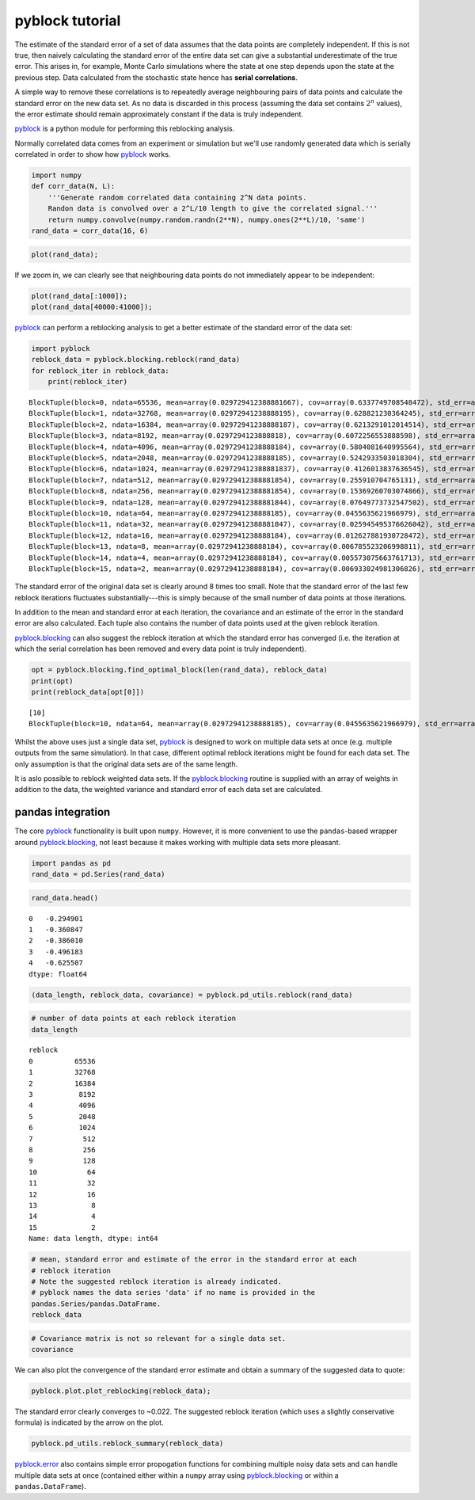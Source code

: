 
pyblock tutorial
================

The estimate of the standard error of a set of data assumes that the
data points are completely independent. If this is not true, then
naively calculating the standard error of the entire data set can give a
substantial underestimate of the true error. This arises in, for
example, Monte Carlo simulations where the state at one step depends
upon the state at the previous step. Data calculated from the stochastic
state hence has **serial correlations**.

A simple way to remove these correlations is to repeatedly average
neighbouring pairs of data points and calculate the standard error on
the new data set. As no data is discarded in this process (assuming the
data set contains :math:`2^n` values), the error estimate should remain
approximately constant if the data is truly independent.

`pyblock <api.html>`__ is a python module for performing this reblocking
analysis.

Normally correlated data comes from an experiment or simulation but
we'll use randomly generated data which is serially correlated in order
to show how `pyblock <api.html>`__ works.

.. code:: python

    import numpy
    def corr_data(N, L):
        '''Generate random correlated data containing 2^N data points.  
        Randon data is convolved over a 2^L/10 length to give the correlated signal.'''
        return numpy.convolve(numpy.random.randn(2**N), numpy.ones(2**L)/10, 'same')
    rand_data = corr_data(16, 6)
.. code:: python

    plot(rand_data);


.. image:: tutorial_files/tutorial_3_0.png


If we zoom in, we can clearly see that neighbouring data points do not
immediately appear to be independent:

.. code:: python

    plot(rand_data[:1000]);
    plot(rand_data[40000:41000]);


.. image:: tutorial_files/tutorial_5_0.png


`pyblock <api.html>`__ can perform a reblocking analysis to get a better
estimate of the standard error of the data set:

.. code:: python

    import pyblock
    reblock_data = pyblock.blocking.reblock(rand_data)
    for reblock_iter in reblock_data:
        print(reblock_iter)

.. parsed-literal::

    BlockTuple(block=0, ndata=65536, mean=array(0.029729412388881667), cov=array(0.6337749708548472), std_err=array(0.0031097650382892594), std_err_err=array(8.589659075051008e-06))
    BlockTuple(block=1, ndata=32768, mean=array(0.02972941238888195), cov=array(0.628821230364245), std_err=array(0.004380650753518188), std_err_err=array(1.711217811903889e-05))
    BlockTuple(block=2, ndata=16384, mean=array(0.02972941238888187), cov=array(0.6213291012014514), std_err=array(0.006158158716248116), std_err_err=array(3.402038032828577e-05))
    BlockTuple(block=3, ndata=8192, mean=array(0.0297294123888818), cov=array(0.6072256553888598), std_err=array(0.00860954270047692), std_err_err=array(6.726615807324491e-05))
    BlockTuple(block=4, ndata=4096, mean=array(0.02972941238888184), cov=array(0.5804081640995564), std_err=array(0.0119038318174598), std_err_err=array(0.00013153606075677518))
    BlockTuple(block=5, ndata=2048, mean=array(0.02972941238888185), cov=array(0.5242933503018304), std_err=array(0.01600008163891877), std_err_err=array(0.0002500623334367383))
    BlockTuple(block=6, ndata=1024, mean=array(0.029729412388881837), cov=array(0.4126013837636545), std_err=array(0.02007314222616115), std_err_err=array(0.00044377470816715493))
    BlockTuple(block=7, ndata=512, mean=array(0.029729412388881854), cov=array(0.255910704765131), std_err=array(0.02235677962597468), std_err_err=array(0.0006993326391359534))
    BlockTuple(block=8, ndata=256, mean=array(0.029729412388881854), cov=array(0.15369260703074866), std_err=array(0.024502280428847067), std_err_err=array(0.0010849792138732355))
    BlockTuple(block=9, ndata=128, mean=array(0.029729412388881844), cov=array(0.07649773732547502), std_err=array(0.02444664747680699), std_err_err=array(0.0015339190875488663))
    BlockTuple(block=10, ndata=64, mean=array(0.02972941238888185), cov=array(0.0455635621966979), std_err=array(0.026682028770755133), std_err_err=array(0.002377024048671685))
    BlockTuple(block=11, ndata=32, mean=array(0.029729412388881847), cov=array(0.025945495376626042), std_err=array(0.028474492629712717), std_err_err=array(0.003616264180239503))
    BlockTuple(block=12, ndata=16, mean=array(0.02972941238888184), cov=array(0.012627881930728472), std_err=array(0.02809346224071589), std_err_err=array(0.0051291409958865745))
    BlockTuple(block=13, ndata=8, mean=array(0.02972941238888184), cov=array(0.006785523206998811), std_err=array(0.029123708570078285), std_err_err=array(0.00778363852153464))
    BlockTuple(block=14, ndata=4, mean=array(0.02972941238888184), cov=array(0.005573075663761713), std_err=array(0.037326517597285024), std_err_err=array(0.015238486998060912))
    BlockTuple(block=15, ndata=2, mean=array(0.02972941238888184), cov=array(0.006933024981306826), std_err=array(0.05887709648626886), std_err_err=array(0.04163239418201536))


The standard error of the original data set is clearly around 8 times
too small. Note that the standard error of the last few reblock
iterations fluctuates substantially---this is simply because of the
small number of data points at those iterations.

In addition to the mean and standard error at each iteration, the
covariance and an estimate of the error in the standard error are also
calculated. Each tuple also contains the number of data points used at
the given reblock iteration.

`pyblock.blocking <pyblock.blocking.html>`__ can also suggest the
reblock iteration at which the standard error has converged (i.e. the
iteration at which the serial correlation has been removed and every
data point is truly independent).

.. code:: python

    opt = pyblock.blocking.find_optimal_block(len(rand_data), reblock_data)
    print(opt)
    print(reblock_data[opt[0]])

.. parsed-literal::

    [10]
    BlockTuple(block=10, ndata=64, mean=array(0.02972941238888185), cov=array(0.0455635621966979), std_err=array(0.026682028770755133), std_err_err=array(0.002377024048671685))


Whilst the above uses just a single data set, `pyblock <api.html>`__ is
designed to work on multiple data sets at once (e.g. multiple outputs
from the same simulation). In that case, different optimal reblock
iterations might be found for each data set. The only assumption is that
the original data sets are of the same length.

It is aslo possible to reblock weighted data sets. If the
`pyblock.blocking <pyblock.blocking.html>`__ routine is supplied with
an array of weights in addition to the data, the weighted variance and
standard error of each data set are calculated.

pandas integration
------------------

The core `pyblock <api.html>`__ functionality is built upon ``numpy``.
However, it is more convenient to use the ``pandas``-based wrapper
around `pyblock.blocking <pyblock.blocking.html>`__, not least because
it makes working with multiple data sets more pleasant.

.. code:: python

    import pandas as pd
    rand_data = pd.Series(rand_data)
.. code:: python

    rand_data.head()



.. parsed-literal::

    0   -0.294901
    1   -0.360847
    2   -0.386010
    3   -0.496183
    4   -0.625507
    dtype: float64



.. code:: python

    (data_length, reblock_data, covariance) = pyblock.pd_utils.reblock(rand_data)
.. code:: python

    # number of data points at each reblock iteration
    data_length



.. parsed-literal::

    reblock
    0          65536
    1          32768
    2          16384
    3           8192
    4           4096
    5           2048
    6           1024
    7            512
    8            256
    9            128
    10            64
    11            32
    12            16
    13             8
    14             4
    15             2
    Name: data length, dtype: int64



.. code:: python

    # mean, standard error and estimate of the error in the standard error at each 
    # reblock iteration
    # Note the suggested reblock iteration is already indicated.
    # pyblock names the data series 'data' if no name is provided in the
    pandas.Series/pandas.DataFrame.
    reblock_data



.. raw:: html

    <div style="max-height:1000px;max-width:1500px;overflow:auto;">
    <table border="1" class="dataframe">
      <thead>
        <tr>
          <th></th>
          <th colspan="4" halign="left">data</th>
        </tr>
        <tr>
          <th></th>
          <th>mean</th>
          <th>standard error</th>
          <th>standard error error</th>
          <th>optimal block</th>
        </tr>
        <tr>
          <th>reblock</th>
          <th></th>
          <th></th>
          <th></th>
          <th></th>
        </tr>
      </thead>
      <tbody>
        <tr>
          <th>0 </th>
          <td> 0.029729</td>
          <td> 0.003110</td>
          <td> 0.000009</td>
          <td>         </td>
        </tr>
        <tr>
          <th>1 </th>
          <td> 0.029729</td>
          <td> 0.004381</td>
          <td> 0.000017</td>
          <td>         </td>
        </tr>
        <tr>
          <th>2 </th>
          <td> 0.029729</td>
          <td> 0.006158</td>
          <td> 0.000034</td>
          <td>         </td>
        </tr>
        <tr>
          <th>3 </th>
          <td> 0.029729</td>
          <td> 0.008610</td>
          <td> 0.000067</td>
          <td>         </td>
        </tr>
        <tr>
          <th>4 </th>
          <td> 0.029729</td>
          <td> 0.011904</td>
          <td> 0.000132</td>
          <td>         </td>
        </tr>
        <tr>
          <th>5 </th>
          <td> 0.029729</td>
          <td> 0.016000</td>
          <td> 0.000250</td>
          <td>         </td>
        </tr>
        <tr>
          <th>6 </th>
          <td> 0.029729</td>
          <td> 0.020073</td>
          <td> 0.000444</td>
          <td>         </td>
        </tr>
        <tr>
          <th>7 </th>
          <td> 0.029729</td>
          <td> 0.022357</td>
          <td> 0.000699</td>
          <td>         </td>
        </tr>
        <tr>
          <th>8 </th>
          <td> 0.029729</td>
          <td> 0.024502</td>
          <td> 0.001085</td>
          <td>         </td>
        </tr>
        <tr>
          <th>9 </th>
          <td> 0.029729</td>
          <td> 0.024447</td>
          <td> 0.001534</td>
          <td>         </td>
        </tr>
        <tr>
          <th>10</th>
          <td> 0.029729</td>
          <td> 0.026682</td>
          <td> 0.002377</td>
          <td> &lt;---    </td>
        </tr>
        <tr>
          <th>11</th>
          <td> 0.029729</td>
          <td> 0.028474</td>
          <td> 0.003616</td>
          <td>         </td>
        </tr>
        <tr>
          <th>12</th>
          <td> 0.029729</td>
          <td> 0.028093</td>
          <td> 0.005129</td>
          <td>         </td>
        </tr>
        <tr>
          <th>13</th>
          <td> 0.029729</td>
          <td> 0.029124</td>
          <td> 0.007784</td>
          <td>         </td>
        </tr>
        <tr>
          <th>14</th>
          <td> 0.029729</td>
          <td> 0.037327</td>
          <td> 0.015238</td>
          <td>         </td>
        </tr>
        <tr>
          <th>15</th>
          <td> 0.029729</td>
          <td> 0.058877</td>
          <td> 0.041632</td>
          <td>         </td>
        </tr>
      </tbody>
    </table>
    <p>16 rows × 4 columns</p>
    </div>



.. code:: python

    # Covariance matrix is not so relevant for a single data set.
    covariance



.. raw:: html

    <div style="max-height:1000px;max-width:1500px;overflow:auto;">
    <table border="1" class="dataframe">
      <thead>
        <tr style="text-align: right;">
          <th></th>
          <th></th>
          <th>data</th>
        </tr>
        <tr>
          <th>reblock</th>
          <th></th>
          <th></th>
        </tr>
      </thead>
      <tbody>
        <tr>
          <th>0 </th>
          <th>data</th>
          <td> 0.633775</td>
        </tr>
        <tr>
          <th>1 </th>
          <th>data</th>
          <td> 0.628821</td>
        </tr>
        <tr>
          <th>2 </th>
          <th>data</th>
          <td> 0.621329</td>
        </tr>
        <tr>
          <th>3 </th>
          <th>data</th>
          <td> 0.607226</td>
        </tr>
        <tr>
          <th>4 </th>
          <th>data</th>
          <td> 0.580408</td>
        </tr>
        <tr>
          <th>5 </th>
          <th>data</th>
          <td> 0.524293</td>
        </tr>
        <tr>
          <th>6 </th>
          <th>data</th>
          <td> 0.412601</td>
        </tr>
        <tr>
          <th>7 </th>
          <th>data</th>
          <td> 0.255911</td>
        </tr>
        <tr>
          <th>8 </th>
          <th>data</th>
          <td> 0.153693</td>
        </tr>
        <tr>
          <th>9 </th>
          <th>data</th>
          <td> 0.076498</td>
        </tr>
        <tr>
          <th>10</th>
          <th>data</th>
          <td> 0.045564</td>
        </tr>
        <tr>
          <th>11</th>
          <th>data</th>
          <td> 0.025945</td>
        </tr>
        <tr>
          <th>12</th>
          <th>data</th>
          <td> 0.012628</td>
        </tr>
        <tr>
          <th>13</th>
          <th>data</th>
          <td> 0.006786</td>
        </tr>
        <tr>
          <th>14</th>
          <th>data</th>
          <td> 0.005573</td>
        </tr>
        <tr>
          <th>15</th>
          <th>data</th>
          <td> 0.006933</td>
        </tr>
      </tbody>
    </table>
    <p>16 rows × 1 columns</p>
    </div>



We can also plot the convergence of the standard error estimate and
obtain a summary of the suggested data to quote:

.. code:: python

    pyblock.plot.plot_reblocking(reblock_data);


.. image:: tutorial_files/tutorial_20_0.png


The standard error clearly converges to ~0.022. The suggested reblock
iteration (which uses a slightly conservative formula) is indicated by
the arrow on the plot.

.. code:: python

    pyblock.pd_utils.reblock_summary(reblock_data)



.. raw:: html

    <div style="max-height:1000px;max-width:1500px;overflow:auto;">
    <table border="1" class="dataframe">
      <thead>
        <tr style="text-align: right;">
          <th></th>
          <th>mean</th>
          <th>standard error</th>
          <th>standard error error</th>
        </tr>
      </thead>
      <tbody>
        <tr>
          <th>data</th>
          <td> 0.02972941</td>
          <td> 0.02668203</td>
          <td> 0.002377024</td>
        </tr>
      </tbody>
    </table>
    <p>1 rows × 3 columns</p>
    </div>



`pyblock.error <pyblock.error.html>`__ also contains simple error
propogation functions for combining multiple noisy data sets and can
handle multiple data sets at once (contained either within a ``numpy``
array using `pyblock.blocking <pyblock.blocking.html>`__ or within a
``pandas.DataFrame``).
